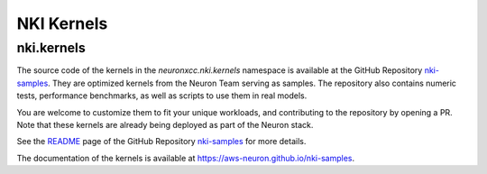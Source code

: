 NKI Kernels
==============

.. _nki_kernels:

nki.kernels
-------------

The source code of the kernels in the `neuronxcc.nki.kernels` namespace 
is available at the GitHub Repository `nki-samples <https://github.com/aws-neuron/nki-samples>`_. 
They are optimized kernels from the Neuron Team serving as samples. The repository also contains
numeric tests, performance benchmarks, as well as scripts to use them in real models.

You are welcome to customize them to fit your unique workloads, and contributing to the repository by opening a PR. 
Note that these kernels are already being deployed as part of the Neuron stack. 

See the `README <https://github.com/aws-neuron/nki-samples>`_ page 
of the GitHub Repository `nki-samples <https://github.com/aws-neuron/nki-samples>`_ for more details.

The documentation of the kernels is available at https://aws-neuron.github.io/nki-samples.
